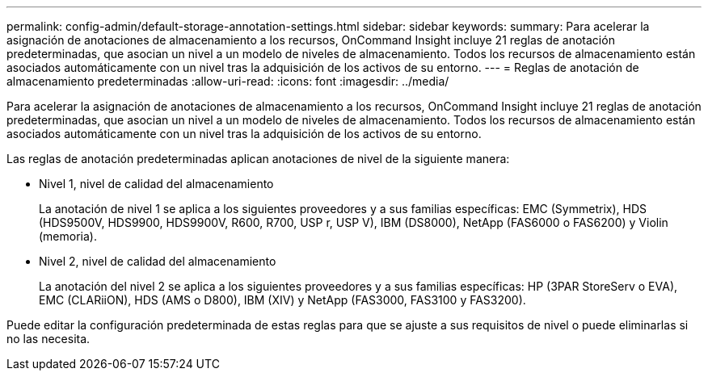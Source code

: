---
permalink: config-admin/default-storage-annotation-settings.html 
sidebar: sidebar 
keywords:  
summary: Para acelerar la asignación de anotaciones de almacenamiento a los recursos, OnCommand Insight incluye 21 reglas de anotación predeterminadas, que asocian un nivel a un modelo de niveles de almacenamiento. Todos los recursos de almacenamiento están asociados automáticamente con un nivel tras la adquisición de los activos de su entorno. 
---
= Reglas de anotación de almacenamiento predeterminadas
:allow-uri-read: 
:icons: font
:imagesdir: ../media/


[role="lead"]
Para acelerar la asignación de anotaciones de almacenamiento a los recursos, OnCommand Insight incluye 21 reglas de anotación predeterminadas, que asocian un nivel a un modelo de niveles de almacenamiento. Todos los recursos de almacenamiento están asociados automáticamente con un nivel tras la adquisición de los activos de su entorno.

Las reglas de anotación predeterminadas aplican anotaciones de nivel de la siguiente manera:

* Nivel 1, nivel de calidad del almacenamiento
+
La anotación de nivel 1 se aplica a los siguientes proveedores y a sus familias específicas: EMC (Symmetrix), HDS (HDS9500V, HDS9900, HDS9900V, R600, R700, USP r, USP V), IBM (DS8000), NetApp (FAS6000 o FAS6200) y Violin (memoria).

* Nivel 2, nivel de calidad del almacenamiento
+
La anotación del nivel 2 se aplica a los siguientes proveedores y a sus familias específicas: HP (3PAR StoreServ o EVA), EMC (CLARiiON), HDS (AMS o D800), IBM (XIV) y NetApp (FAS3000, FAS3100 y FAS3200).



Puede editar la configuración predeterminada de estas reglas para que se ajuste a sus requisitos de nivel o puede eliminarlas si no las necesita.
